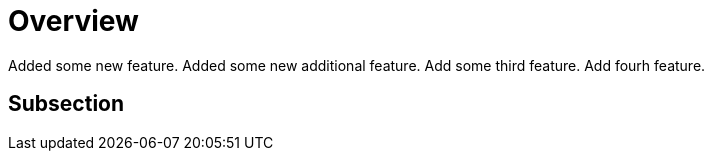 # Overview

Added some new feature.
Added some new additional feature.
Add some third feature.
Add fourh feature.

## Subsection
